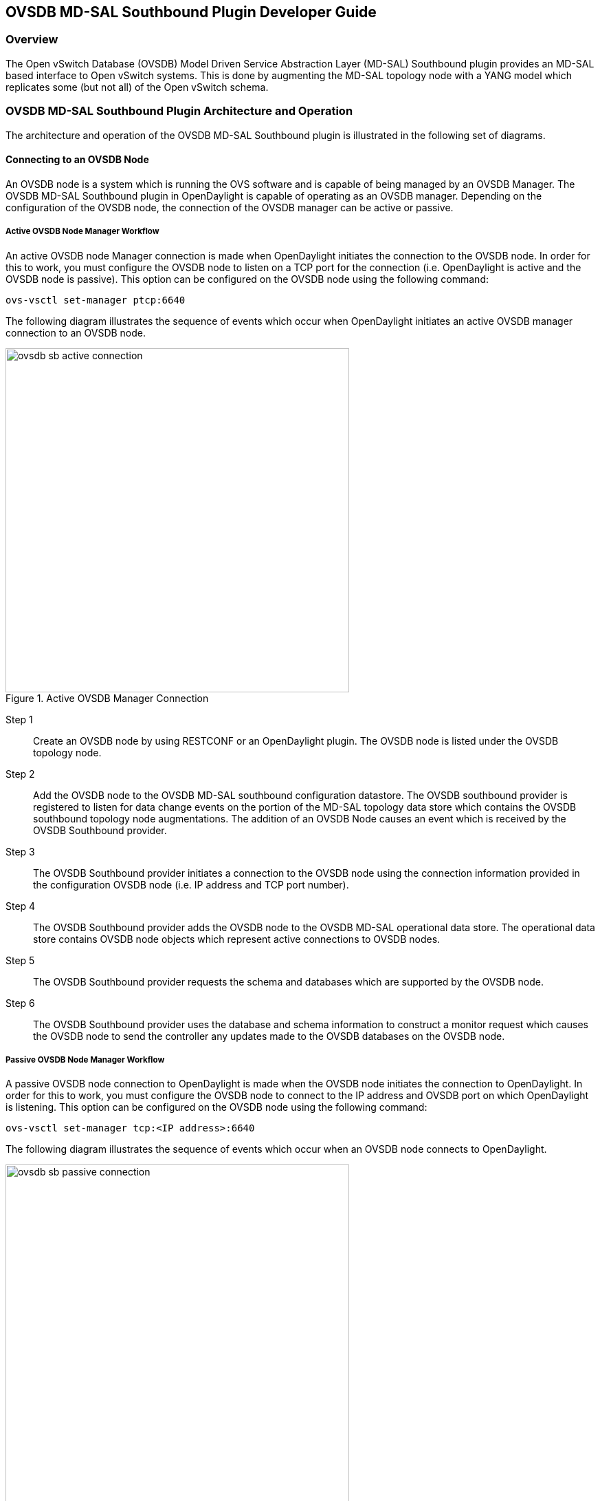 == OVSDB MD-SAL Southbound Plugin Developer Guide

=== Overview
The Open vSwitch Database (OVSDB) Model Driven Service Abstraction Layer
(MD-SAL) Southbound plugin provides an MD-SAL based interface to
Open vSwitch systems.  This is done by augmenting the MD-SAL topology node with
a YANG model which replicates some (but not all) of the Open vSwitch schema.

=== OVSDB MD-SAL Southbound Plugin Architecture and Operation
The architecture and operation of the OVSDB MD-SAL Southbound plugin is
illustrated in the following set of diagrams.

==== Connecting to an OVSDB Node
An OVSDB node is a system which is running the OVS software and is capable of
being managed by an OVSDB Manager.  The OVSDB MD-SAL Southbound plugin in
OpenDaylight is capable of operating as an OVSDB manager.  Depending on the
configuration of the OVSDB node, the connection of the OVSDB manager can
be active or passive.

===== Active OVSDB Node Manager Workflow
An active OVSDB node Manager connection is made when OpenDaylight initiates the
connection to the OVSDB node.  In order for this to work, you must configure the
OVSDB node to listen on a TCP port for the connection (i.e.
OpenDaylight is active and the OVSDB node is passive).  This option can be
configured on the OVSDB node using the following command:

 ovs-vsctl set-manager ptcp:6640

The following diagram illustrates the sequence of events which occur when
OpenDaylight initiates an active OVSDB manager connection to an OVSDB node.

.Active OVSDB Manager Connection
image::ovsdb-sb-active-connection.jpg[width=500]

Step 1::
Create an OVSDB node by using RESTCONF or an OpenDaylight plugin. The OVSDB node
is listed under the OVSDB topology node.
Step 2::
Add the OVSDB node to the OVSDB MD-SAL southbound configuration datastore. The
OVSDB southbound provider is registered to listen for data change events on the
portion of the MD-SAL topology data store which contains the OVSDB southbound
topology node augmentations. The addition of an OVSDB Node causes an event which
is received by the OVSDB Southbound provider.
Step 3::
The OVSDB Southbound provider initiates a connection to the OVSDB node using
the connection information provided in the configuration OVSDB node (i.e. IP
address and TCP port number).
Step 4::
The OVSDB Southbound provider adds the OVSDB node to the OVSDB MD-SAL
operational data store.  The operational data store contains OVSDB node
objects which represent active connections to OVSDB nodes.
Step 5::
The OVSDB Southbound provider requests the schema and databases which are
supported by the OVSDB node.
Step 6::
The OVSDB Southbound provider uses the database and schema information to
construct a monitor request which causes the OVSDB node to send the controller
any updates made to the OVSDB databases on the OVSDB node.


===== Passive OVSDB Node Manager Workflow
A passive OVSDB node connection to OpenDaylight is made when the OVSDB node
initiates the connection to OpenDaylight.  In order for this to work, you must
configure the OVSDB node to connect to the IP address and OVSDB port on which
OpenDaylight is listening.  This option can be configured on the OVSDB node
using the following command:

 ovs-vsctl set-manager tcp:<IP address>:6640

The following diagram illustrates the sequence of events which occur when an
OVSDB node connects to OpenDaylight.

.Passive OVSDB Manager Connection
image::ovsdb-sb-passive-connection.jpg[width=500]

Step 1::
The OVSDB node initiates a connection to OpenDaylight.
Step 2::
The OVSDB Southbound provider adds the OVSDB node to the OVSDB MD-SAL
operational data store.  The operational data store contains OVSDB node
objects which represent active connections to OVSDB nodes.
Step 3::
The OVSDB Southbound provider requests the schema and databases which are
supported by the OVSDB node.
Step 4::
The OVSDB Southbound provider uses the database and schema information to
construct a monitor request which causes the OVSDB node to send back
any updates which have been made to the OVSDB databases on the OVSDB node.

==== OVSDB Node ID in the Southbound Operational MD-SAL
When OpenDaylight initiates an active connection to an OVSDB node, it
writes an external-id to the Open_vSwitch table on the OVSDB node.  The
external-id is an OpenDaylight instance identifier which identifies the
OVSDB topology node which has just been created.
Here is an example showing the value of the 'opendaylight-iid' entry
in the external-ids column of the Open_vSwitch table where the
node-id of the OVSDB node is 'ovsdb:HOST1'.

 $ ovs-vsctl list open_vswitch
 ...
 external_ids        : {opendaylight-iid="/network-topology:network-topology/network-topology:topology[network-topology:topology-id='ovsdb:1']/network-topology:node[network-topology:node-id='ovsdb:HOST1']"}
 ...

The 'opendaylight-iid' entry in the external-ids column of the Open_vSwitch
table causes the OVSDB node to have same node-id in the operational
MD-SAL datastore as in the configuration MD-SAL datastore.  This holds true
if the OVSDB node manager settings are subsequently changed so that a
passive OVSDB manager connection is made.

If there is no 'opendaylight-iid' entry in the external-ids column and
a passive OVSDB manager connection is made, then the node-id of the OVSDB
node in the operational MD-SAL datastore will be constructed using the UUID
of the Open_vSwitch table as follows.

 "node-id": "ovsdb://uuid/b8dc0bfb-d22b-4938-a2e8-b0084d7bd8c1"
 
The 'opendaylight-iid' entry can be removed from the Open_vSwitch table using
the following command.

 $ sudo ovs-vsctl remove open_vswitch . external-id "opendaylight-iid"

==== OVSDB Changes by using OVSDB Southbound Config MD-SAL
After the connection has been made to an OVSDB node, you can make changes to the
OVSDB node by using the OVSDB Southbound Config MD-SAL.  You can
make CRUD operations by using the RESTCONF interface or by a plugin
using the MD-SAL APIs.  The following diagram illustrates the highlevel flow of
events.

.OVSDB Changes by using the Southbound Config MD-SAL
image::ovsdb-sb-config-crud.jpg[width=500]

Step 1::
A change to the OVSDB Southbound Config MD-SAL is made.  Changes include adding
or deleting bridges and ports, or setting attributes of OVSDB nodes, bridges or
ports.
Step 2::
The OVSDB Southbound provider receives notification of the changes made to the
OVSDB Southbound Config MD-SAL data store.
Step 3::
As appropriate, OVSDB transactions are constructed and transmitted to the OVSDB
node to update the OVSDB database on the OVSDB node.
Step 4::
The OVSDB node sends update messages to the OVSDB Southbound provider to
indicate the changes made to the OVSDB nodes database.
Step 5::
The OVSDB Southbound provider maps the changes received from the OVSDB node
into corresponding changes made to the OVSDB Southbound Operational
MD-SAL data store.

==== Detecting changes in OVSDB coming from outside OpenDaylight
Changes to the OVSDB nodes database may also occur independently of OpenDaylight.
OpenDaylight also receives notifications for these events and updates the
Southbound operational MD-SAL.  The following diagram illustrates the sequence
of events.

.OVSDB Changes made directly on the OVSDB node
image::ovsdb-sb-oper-crud.jpg[width=500]

Step 1::
Changes are made to the OVSDB node outside of OpenDaylight (e.g. ovs-vsctl).
Step 2::
The OVSDB node constructs update messages to inform OpenDaylight of the changes
made to its databases.
Step 3::
The OVSDB Southbound provider maps the OVSDB database changes to corresponding
changes in the OVSDB Southbound operational MD-SAL data store.

// ==== OpenFlow controller
// Discussion of how the OpenFlow controller node is associated with the OVSDB
// southbound model

==== OVSDB Model
The OVSDB Southbound MD-SAL operates using a YANG model which is based on the
abstract topology node model found in the 
https://github.com/opendaylight/yangtools/blob/stable/lithium/model/ietf/ietf-topology/src/main/yang/network-topology@2013-10-21.yang[network topology model].

The augmentations for the OVSDB Southbound MD-SAL are defined in the
https://github.com/opendaylight/ovsdb/blob/stable/lithium/southbound/southbound-api/src/main/yang/ovsdb.yang[ovsdb.yang] file.

There are three augmentations:

*ovsdb-node-augmentation*::
This augments the topology node and maps primarily to the Open_vSwitch table of
the OVSDB schema.  It contains the following attributes.
  * *connection-info* - holds the local and remote IP address and TCP port numbers for the OpenDaylight to OVSDB node connections
  * *db-version* - version of the OVSDB database
  * *ovs-version* - version of OVS
  * *list managed-node-entry* - a list of references to ovsdb-bridge-augmentation nodes, which are the OVS bridges managed by this OVSDB node
  * *list datapath-type-entry* - a list of the datapath types supported by the OVSDB node (e.g. 'system', 'netdev') - depends on newer OVS versions
  * *list interface-type-entry* - a list of the interface types supported by the OVSDB node (e.g. 'internal', 'vxlan', 'gre', 'dpdk', etc.) - depends on newer OVS verions
  * *list openvswitch-external-ids* - a list of the key/value pairs in the Open_vSwitch table external_ids column
  * *list openvswitch-other-config* - a list of the key/value pairs in the Open_vSwitch table other_config column
*ovsdb-bridge-augmentation*::
This augments the topology node and maps to an specific bridge in the OVSDB
bridge table of the associated OVSDB node. It contains the following attributes.
  * *bridge-uuid* - UUID of the OVSDB bridge
  * *bridge-name* - name of the OVSDB bridge
  * *bridge-openflow-node-ref* - a reference (instance-identifier) of the OpenFlow node associated with this bridge
  * *list protocol-entry* - the version of OpenFlow protocol to use with the OpenFlow controller
  * *list controller-entry* - a list of controller-uuid and is-connected status of the OpenFlow controllers associated with this bridge
  * *datapath-id* - the datapath ID associated with this bridge on the OVSDB node
  * *datapath-type* - the datapath type of this bridge
  * *fail-mode* - the OVSDB fail mode setting of this bridge
  * *flow-node* - a reference to the flow node corresponding to this bridge
  * *managed-by* - a reference to the ovsdb-node-augmentation (OVSDB node) that is managing this bridge
  * *list bridge-external-ids* - a list of the key/value pairs in the bridge table external_ids column for this bridge
  * *list bridge-other-configs* - a list of the key/value pairs in the bridge table other_config column for this bridge
*ovsdb-termination-point-augmentation*::
This augments the topology termination point model.  The OVSDB Southbound
MD-SAL uses this model to represent both the OVSDB port and OVSDB interface for
a given port/interface in the OVSDB schema.  It contains the following
attributes.
  * *port-uuid* - UUID of an OVSDB port row
  * *interface-uuid* - UUID of an OVSDB interface row
  * *name* - name of the port
  * *interface-type* - the interface type
  * *list options* - a list of port options
  * *ofport* - the OpenFlow port number of the interface
  * *ofport_request* - the requested OpenFlow port number for the interface
  * *vlan-tag* - the VLAN tag value
  * *list trunks* - list of VLAN tag values for trunk mode
  * *vlan-mode* - the VLAN mode (e.g. access, native-tagged, native-untagged, trunk)
  * *list port-external-ids* - a list of the key/value pairs in the port table external_ids column for this port
  * *list interface-external-ids* - a list of the key/value pairs in the interface table external_ids interface for this interface
  * *list port-other-configs* - a list of the key/value pairs in the port table other_config column for this port
  * *list interface-other-configs* - a list of the key/value pairs in the interface table other_config column for this interface

=== Examples of OVSDB Southbound MD-SAL API

==== Connect to an OVSDB Node
This example RESTCONF command adds an OVSDB node object to the OVSDB
Southbound configuration data store and attempts to connect to the OVSDB host
located at the IP address 10.11.12.1 on TCP port 6640.

 POST http://<host>:8181/restconf/config/network-topology:network-topology/topology/ovsdb:1/
 Content-Type: application/json
 {
   "node": [
      {
        "node-id": "ovsdb:HOST1",
        "connection-info": {
          "ovsdb:remote-ip": "10.11.12.1",
          "ovsdb:remote-port": 6640
        }
      }
   ]
 }

==== Query the OVSDB Southbound Configuration MD-SAL
Following on from the previous example, if the OVSDB Southbound configuration
MD-SAL is queried, the RESTCONF command and the resulting reply is similar
to the following example.

 GET http://<host>:8080/restconf/config/network-topology:network-topology/topology/ovsdb:1/
 Application/json data in the reply
 {
   "topology": [
     {
       "topology-id": "ovsdb:1",
       "node": [
         {
           "node-id": "ovsdb:HOST1",
           "ovsdb:connection-info": {
             "remote-port": 6640,
             "remote-ip": "10.11.12.1"
           }
         }
       ]
     }
   ]
 }

// ==== Query the OVSDB Southbound Operational MD-SAL
// If the previous example POST command is successful in connecting to the OVSDB
// node, then eventually the OVSDB Southbound operational MD-SAL is populated
// with information received in an OVSDB update message from the OVSDB node.  The
// RESTCONF query and resulting reply is similar to the following example.
// 
//  http://<host>:8080/restconf/operational/network-topology:network-topology/topology/ovsdb:1/
// 
//  Application/json data in the reply
//  TBD - things not working well at time of writing
// 
// 
// 
// ==== Add a bridge
// TBD
// 
// ==== Add a port
// TBD
// 
// ==== Set attributes
// TBD
// 
// ==== Delete examples
// TBD

=== Reference Documentation
http://openvswitch.org/ovs-vswitchd.conf.db.5.pdf[Openvswitch schema]
